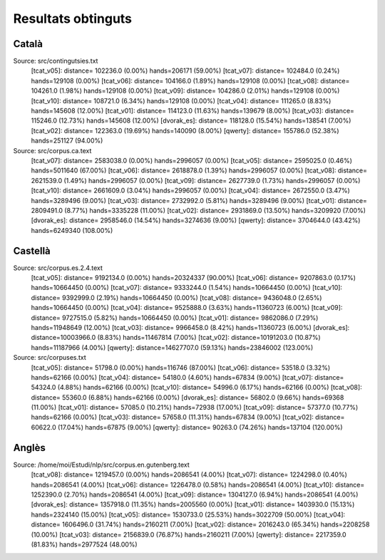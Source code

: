 ###################
Resultats obtinguts
###################

Català
======

Source: src/contingutsies.txt
	[tcat_v05]:	distance=  102236.0 (0.00%)	hands=206171 (59.00%)
	[tcat_v07]:	distance=  102484.0 (0.24%)	hands=129108 (0.00%)
	[tcat_v06]:	distance=  104166.0 (1.89%)	hands=129108 (0.00%)
	[tcat_v08]:	distance=  104261.0 (1.98%)	hands=129108 (0.00%)
	[tcat_v09]:	distance=  104286.0 (2.01%)	hands=129108 (0.00%)
	[tcat_v10]:	distance=  108721.0 (6.34%)	hands=129108 (0.00%)
	[tcat_v04]:	distance=  111265.0 (8.83%)	hands=145608 (12.00%)
	[tcat_v01]:	distance=  114123.0 (11.63%)	hands=139679 (8.00%)
	[tcat_v03]:	distance=  115246.0 (12.73%)	hands=145608 (12.00%)
	[dvorak_es]:	distance=  118128.0 (15.54%)	hands=138541 (7.00%)
	[tcat_v02]:	distance=  122363.0 (19.69%)	hands=140090 (8.00%)
	[qwerty]:	distance=  155786.0 (52.38%)	hands=251127 (94.00%)

Source: src/corpus.ca.text
	[tcat_v07]:	distance= 2583038.0 (0.00%)	hands=2996057 (0.00%)
	[tcat_v05]:	distance= 2595025.0 (0.46%)	hands=5011640 (67.00%)
	[tcat_v06]:	distance= 2618878.0 (1.39%)	hands=2996057 (0.00%)
	[tcat_v08]:	distance= 2621539.0 (1.49%)	hands=2996057 (0.00%)
	[tcat_v09]:	distance= 2627739.0 (1.73%)	hands=2996057 (0.00%)
	[tcat_v10]:	distance= 2661609.0 (3.04%)	hands=2996057 (0.00%)
	[tcat_v04]:	distance= 2672550.0 (3.47%)	hands=3289496 (9.00%)
	[tcat_v03]:	distance= 2732992.0 (5.81%)	hands=3289496 (9.00%)
	[tcat_v01]:	distance= 2809491.0 (8.77%)	hands=3335228 (11.00%)
	[tcat_v02]:	distance= 2931869.0 (13.50%)	hands=3209920 (7.00%)
	[dvorak_es]:	distance= 2958546.0 (14.54%)	hands=3274636 (9.00%)
	[qwerty]:	distance= 3704644.0 (43.42%)	hands=6249340 (108.00%)


Castellà
========
Source: src/corpus.es.2.4.text
	[tcat_v05]:	distance= 9192134.0 (0.00%)	hands=20324337 (90.00%)
	[tcat_v06]:	distance= 9207863.0 (0.17%)	hands=10664450 (0.00%)
	[tcat_v07]:	distance= 9333244.0 (1.54%)	hands=10664450 (0.00%)
	[tcat_v10]:	distance= 9392999.0 (2.19%)	hands=10664450 (0.00%)
	[tcat_v08]:	distance= 9436048.0 (2.65%)	hands=10664450 (0.00%)
	[tcat_v04]:	distance= 9525888.0 (3.63%)	hands=11360723 (6.00%)
	[tcat_v09]:	distance= 9727515.0 (5.82%)	hands=10664450 (0.00%)
	[tcat_v01]:	distance= 9862086.0 (7.29%)	hands=11948649 (12.00%)
	[tcat_v03]:	distance= 9966458.0 (8.42%)	hands=11360723 (6.00%)
	[dvorak_es]:	distance=10003966.0 (8.83%)	hands=11467814 (7.00%)
	[tcat_v02]:	distance=10191203.0 (10.87%)	hands=11187966 (4.00%)
	[qwerty]:	distance=14627707.0 (59.13%)	hands=23846002 (123.00%)

Source: src/corpuses.txt
	[tcat_v05]:	distance=   51798.0 (0.00%)	hands=116746 (87.00%)
	[tcat_v06]:	distance=   53518.0 (3.32%)	hands=62166 (0.00%)
	[tcat_v04]:	distance=   54180.0 (4.60%)	hands=67834 (9.00%)
	[tcat_v07]:	distance=   54324.0 (4.88%)	hands=62166 (0.00%)
	[tcat_v10]:	distance=   54996.0 (6.17%)	hands=62166 (0.00%)
	[tcat_v08]:	distance=   55360.0 (6.88%)	hands=62166 (0.00%)
	[dvorak_es]:	distance=   56802.0 (9.66%)	hands=69368 (11.00%)
	[tcat_v01]:	distance=   57085.0 (10.21%)	hands=72938 (17.00%)
	[tcat_v09]:	distance=   57377.0 (10.77%)	hands=62166 (0.00%)
	[tcat_v03]:	distance=   57658.0 (11.31%)	hands=67834 (9.00%)
	[tcat_v02]:	distance=   60622.0 (17.04%)	hands=67875 (9.00%)
	[qwerty]:	distance=   90263.0 (74.26%)	hands=137104 (120.00%)


Anglès
======

Source: /home/moi/Estudi/nlp/src/corpus.en.gutenberg.text
	[tcat_v08]:	distance= 1219457.0 (0.00%)	hands=2086541 (4.00%)
	[tcat_v07]:	distance= 1224298.0 (0.40%)	hands=2086541 (4.00%)
	[tcat_v06]:	distance= 1226478.0 (0.58%)	hands=2086541 (4.00%)
	[tcat_v10]:	distance= 1252390.0 (2.70%)	hands=2086541 (4.00%)
	[tcat_v09]:	distance= 1304127.0 (6.94%)	hands=2086541 (4.00%)
	[dvorak_es]:	distance= 1357918.0 (11.35%)	hands=2005560 (0.00%)
	[tcat_v01]:	distance= 1403930.0 (15.13%)	hands=2324140 (15.00%)
	[tcat_v05]:	distance= 1530733.0 (25.53%)	hands=3022709 (50.00%)
	[tcat_v04]:	distance= 1606496.0 (31.74%)	hands=2160211 (7.00%)
	[tcat_v02]:	distance= 2016243.0 (65.34%)	hands=2208258 (10.00%)
	[tcat_v03]:	distance= 2156839.0 (76.87%)	hands=2160211 (7.00%)
	[qwerty]:	distance= 2217359.0 (81.83%)	hands=2977524 (48.00%)


